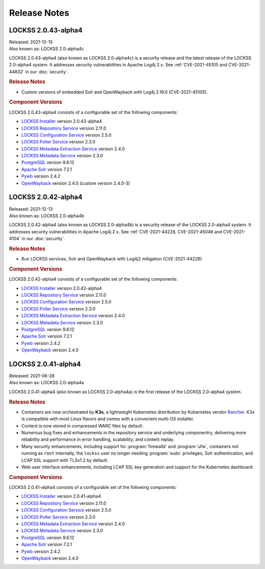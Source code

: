 =============
Release Notes
=============

--------------------
LOCKSS 2.0.43-alpha4
--------------------

| Released: 2021-12-15
| Also known as: LOCKSS 2.0-alpha4c

LOCKSS 2.0.43-alpha4 (also known as LOCKSS 2.0-alpha4c) is a security release and the latest release of the LOCKSS 2.0-alpha4 system. It addresses security vulnerabilities in Apache Log4j 2.x. See :ref:`CVE-2021-45105 and CVE-2021-44832` in our :doc:`security`.

.. rubric:: Release Notes

*  Custom versions of embedded Solr and OpenWayback with Log4j 2.16.0 (CVE-2021-45105).

.. rubric:: Component Versions

LOCKSS 2.0.43-alpha4 consists of a configurable set of the following components:

*  `LOCKSS Installer <https://github.com/lockss/lockss-installer>`_ version 2.0.43-alpha4

*  `LOCKSS Repository Service <https://github.com/lockss/laaws-repository-service>`_ version 2.11.0

*  `LOCKSS Configuration Service <https://github.com/lockss/laaws-configservice>`_ version 2.5.0

*  `LOCKSS Poller Service <https://github.com/lockss/laaws-poller>`_ version 2.3.0

*  `LOCKSS Metadata Extraction Service <https://github.com/lockss/laaws-metadataextractor>`_ version 2.4.0

*  `LOCKSS Metadata Service <https://github.com/lockss/laaws-metadataservice>`_ version 2.3.0

*  `PostgreSQL <https://www.postgresql.org/>`_ version 9.6.12

*  `Apache Solr <https://lucene.apache.org/solr/>`_ version 7.2.1

*  `Pywb <https://github.com/webrecorder/pywb>`_ version 2.4.2

*  `OpenWayback <https://github.com/iipc/openwayback>`_ version 2.4.0 (custom version 2.4.0-3)

--------------------
LOCKSS 2.0.42-alpha4
--------------------

| Released: 2021-12-13
| Also known as: LOCKSS 2.0-alpha4b

LOCKSS 2.0.42-alpha4 (also known as LOCKSS 2.0-alpha4b) is a security release of the LOCKSS 2.0-alpha4 system. It addresses security vulnerabilities in Apache Log4j 2.x. See :ref:`CVE-2021-44228, CVE-2021-45046 and CVE-2021-4104` in our :doc:`security`.

.. rubric:: Release Notes

*  Run LOCKSS services, Solr and OpenWayback with Log4j2 mitigation (CVE-2021-44228).

.. rubric:: Component Versions

LOCKSS 2.0.42-alpha4 consists of a configurable set of the following components:

*  `LOCKSS Installer <https://github.com/lockss/lockss-installer>`_ version 2.0.42-alpha4

*  `LOCKSS Repository Service <https://github.com/lockss/laaws-repository-service>`_ version 2.11.0

*  `LOCKSS Configuration Service <https://github.com/lockss/laaws-configservice>`_ version 2.5.0

*  `LOCKSS Poller Service <https://github.com/lockss/laaws-poller>`_ version 2.3.0

*  `LOCKSS Metadata Extraction Service <https://github.com/lockss/laaws-metadataextractor>`_ version 2.4.0

*  `LOCKSS Metadata Service <https://github.com/lockss/laaws-metadataservice>`_ version 2.3.0

*  `PostgreSQL <https://www.postgresql.org/>`_ version 9.6.12

*  `Apache Solr <https://lucene.apache.org/solr/>`_ version 7.2.1

*  `Pywb <https://github.com/webrecorder/pywb>`_ version 2.4.2

*  `OpenWayback <https://github.com/iipc/openwayback>`_ version 2.4.0

--------------------
LOCKSS 2.0.41-alpha4
--------------------

| Released: 2021-06-28
| Also known as: LOCKSS 2.0-alpha4a

LOCKSS 2.0.41-alpha4 (also known as LOCKSS 2.0-alpha4a) is the first release of the LOCKSS 2.0-alpha4 system.

.. rubric:: Release Notes

*  Containers are now orchestrated by **K3s**, a lightweight Kubernetes distribution by Kubernetes vendor `Rancher <https://rancher.com/>`_. K3s is compatible with most Linux flavors and comes with a convenient multi-OS installer.

*  Content is now stored in compressed WARC files by default.

*  Numerous bug fixes and enhancements in the repository service and underlying componentry, delivering more reliability and performance in error handling, scalability, and content replay.

*  Many security enhancements, including support for :program:`firewalld` and :program:`ufw`, containers not running as ``root`` internally, the ``lockss`` user no longer needing :program:`sudo` privileges, Solr authentication, and LCAP SSL support with TLSv1.2 by default.

*  Web user interface enhancements, including LCAP SSL key generation and support for the Kubernetes dashboard.

.. rubric:: Component Versions

LOCKSS 2.0.41-alpha4 consists of a configurable set of the following components:

*  `LOCKSS Installer <https://github.com/lockss/lockss-installer>`_ version 2.0.41-alpha4

*  `LOCKSS Repository Service <https://github.com/lockss/laaws-repository-service>`_ version 2.11.0

*  `LOCKSS Configuration Service <https://github.com/lockss/laaws-configservice>`_ version 2.5.0

*  `LOCKSS Poller Service <https://github.com/lockss/laaws-poller>`_ version 2.3.0

*  `LOCKSS Metadata Extraction Service <https://github.com/lockss/laaws-metadataextractor>`_ version 2.4.0

*  `LOCKSS Metadata Service <https://github.com/lockss/laaws-metadataservice>`_ version 2.3.0

*  `PostgreSQL <https://www.postgresql.org/>`_ version 9.6.12

*  `Apache Solr <https://lucene.apache.org/solr/>`_ version 7.2.1

*  `Pywb <https://github.com/webrecorder/pywb>`_ version 2.4.2

*  `OpenWayback <https://github.com/iipc/openwayback>`_ version 2.4.0
